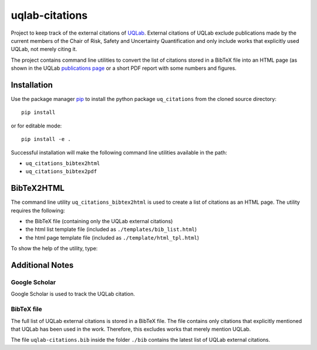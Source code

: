 uqlab-citations
===============

Project to keep track of the external citations of UQLab_.
External citations of UQLab exclude publications made
by the current members of the Chair of Risk, Safety and Uncertainty Quantification
and only include works that explicitly used UQLab, not merely citing it.

The project contains command line utilities to convert the list of citations stored in a BibTeX file
into an HTML page (as shown in the UQLab `publications page`_ 
or a short PDF report with some numbers and figures.

Installation
------------

Use the package manager pip_ to install the python package ``uq_citations``
from the cloned source directory::

   pip install 

or for editable mode::

   pip install -e .

Successful installation will make the following command line utilities available in the path:

- ``uq_citations_bibtex2html``
- ``uq_citations_bibtex2pdf``


BibTeX2HTML
-----------

The command line utility ``uq_citations_bibtex2html`` is used to create a list of citations as an HTML page.
The utility requires the following:

- the BibTeX file (containing only the UQLab external citations)
- the html list template file (included as ``./templates/bib_list.html``)
- the html page template file (included as ``./template/html_tpl.html``)

To show the help of the utility, type:

.. codeblock:: bash
   
   uq_citations_bibtex2html --help

Additional Notes
----------------

Google Scholar
~~~~~~~~~~~~~~

Google Scholar is used to track the UQLab citation.

BibTeX file
~~~~~~~~~~~

The full list of UQLab external citations is stored in a BibTeX file.
The file contains only citations that explicitly mentioned that UQLab has been used in the work.
Therefore, this excludes works that merely mention UQLab.

The file ``uqlab-citations.bib`` inside the folder ``./bib`` contains the latest list of UQLab external citations.

.. _UQLab: http://www.uqlab.com/
.. _`publications page`: https://uqlab.com/publications
.. _pip: https://pip.pypa.io/en/stable/
